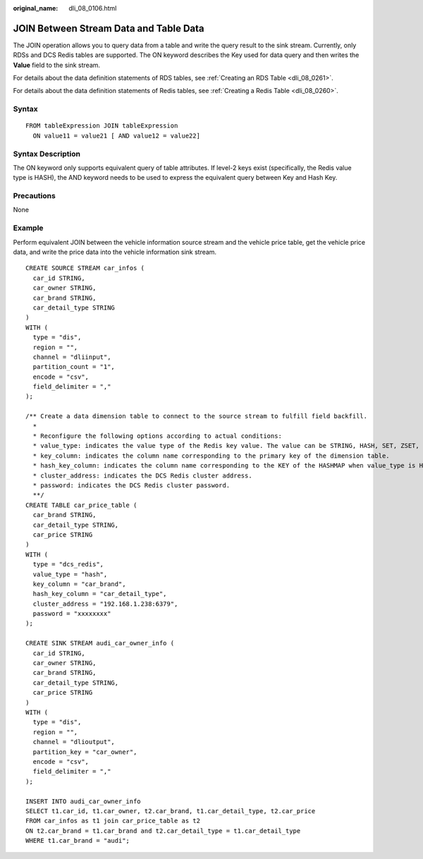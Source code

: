:original_name: dli_08_0106.html

.. _dli_08_0106:

JOIN Between Stream Data and Table Data
=======================================

The JOIN operation allows you to query data from a table and write the query result to the sink stream. Currently, only RDSs and DCS Redis tables are supported. The ON keyword describes the Key used for data query and then writes the **Value** field to the sink stream.

For details about the data definition statements of RDS tables, see :ref:`Creating an RDS Table <dli_08_0261>`.

For details about the data definition statements of Redis tables, see :ref:`Creating a Redis Table <dli_08_0260>`.

Syntax
------

::

   FROM tableExpression JOIN tableExpression
     ON value11 = value21 [ AND value12 = value22]

Syntax Description
------------------

The ON keyword only supports equivalent query of table attributes. If level-2 keys exist (specifically, the Redis value type is HASH), the AND keyword needs to be used to express the equivalent query between Key and Hash Key.

Precautions
-----------

None

Example
-------

Perform equivalent JOIN between the vehicle information source stream and the vehicle price table, get the vehicle price data, and write the price data into the vehicle information sink stream.

::

   CREATE SOURCE STREAM car_infos (
     car_id STRING,
     car_owner STRING,
     car_brand STRING,
     car_detail_type STRING
   )
   WITH (
     type = "dis",
     region = "",
     channel = "dliinput",
     partition_count = "1",
     encode = "csv",
     field_delimiter = ","
   );

   /** Create a data dimension table to connect to the source stream to fulfill field backfill.
     *
     * Reconfigure the following options according to actual conditions:
     * value_type: indicates the value type of the Redis key value. The value can be STRING, HASH, SET, ZSET, or LIST. For the HASH type, you need to specify hash_key_column as the layer-2 primary key. For the SET type, you need to concatenate all queried values using commas (,).
     * key_column: indicates the column name corresponding to the primary key of the dimension table.
     * hash_key_column: indicates the column name corresponding to the KEY of the HASHMAP when value_type is HASH. If value_type is not HASH, you do not need to set this option.
     * cluster_address: indicates the DCS Redis cluster address.
     * password: indicates the DCS Redis cluster password.
     **/
   CREATE TABLE car_price_table (
     car_brand STRING,
     car_detail_type STRING,
     car_price STRING
   )
   WITH (
     type = "dcs_redis",
     value_type = "hash",
     key_column = "car_brand",
     hash_key_column = "car_detail_type",
     cluster_address = "192.168.1.238:6379",
     password = "xxxxxxxx"
   );

   CREATE SINK STREAM audi_car_owner_info (
     car_id STRING,
     car_owner STRING,
     car_brand STRING,
     car_detail_type STRING,
     car_price STRING
   )
   WITH (
     type = "dis",
     region = "",
     channel = "dlioutput",
     partition_key = "car_owner",
     encode = "csv",
     field_delimiter = ","
   );

   INSERT INTO audi_car_owner_info
   SELECT t1.car_id, t1.car_owner, t2.car_brand, t1.car_detail_type, t2.car_price
   FROM car_infos as t1 join car_price_table as t2
   ON t2.car_brand = t1.car_brand and t2.car_detail_type = t1.car_detail_type
   WHERE t1.car_brand = "audi";
